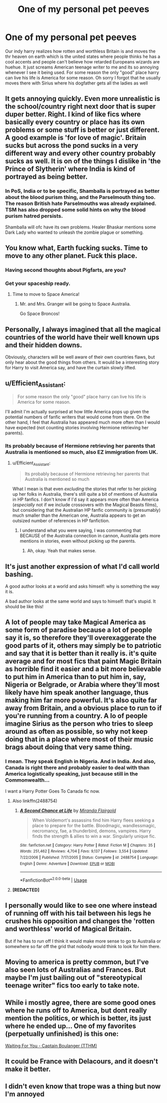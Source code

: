 #+TITLE: One of my personal pet peeves

* One of my personal pet peeves
:PROPERTIES:
:Author: absolute_xero1
:Score: 73
:DateUnix: 1566840556.0
:DateShort: 2019-Aug-26
:FlairText: Discussion
:END:
Our indy harry realizes how rotten and worthless Britain is and moves the thr heaven on earth which is the united states where people thinks he has a cool accents and people can't believe how retarded Europeans wizards are huehue. It just screams American teenage writer to me and its so annoying whenever I see it being used. For some reason the only "good" place harry can live his life is America for some reason. Oh sorry I forgot that he usually moves there with Sirius where his dogfather gets all the ladies as well


** It gets annoying quickly. Even more unrealistic is the school/country right next door that is super duper better. Right. I kind of like fics where basically every country or place has its own problems or some stuff is better or just different. A good example is 'for love of magic'. Britain sucks but across the pond sucks in a very different way and every other country probably sucks as well. It is on of the things I dislike in 'the Prince of Slytherin' where India is kind of portrayed as being better.
:PROPERTIES:
:Author: Pavic412
:Score: 42
:DateUnix: 1566844172.0
:DateShort: 2019-Aug-26
:END:

*** In PoS, India or to be specific, Shamballa is portrayed as better about the blood purism thing, and the Parselmouth thing too. The reason British hate Parselmouths was already explained. TSM has also dropped some solid hints on why the blood purism hatred persists.

Shamballa will ofc have its own problems. Healer Bhaskar mentions some Dark Lady who wanted to unleash the zombie plague or something.
:PROPERTIES:
:Author: Fierysword5
:Score: 11
:DateUnix: 1566872432.0
:DateShort: 2019-Aug-27
:END:


** You know what, Earth fucking sucks. Time to move to any other planet. Fuck this place.
:PROPERTIES:
:Author: harryredditalt
:Score: 19
:DateUnix: 1566861313.0
:DateShort: 2019-Aug-27
:END:

*** Having second thoughts about Pigfarts, are you?
:PROPERTIES:
:Author: heff17
:Score: 10
:DateUnix: 1566885358.0
:DateShort: 2019-Aug-27
:END:


*** Get your spaceship ready.
:PROPERTIES:
:Author: YOB1997
:Score: 4
:DateUnix: 1566875876.0
:DateShort: 2019-Aug-27
:END:

**** Time to move to Space America!
:PROPERTIES:
:Author: Astramancer_
:Score: 6
:DateUnix: 1566876045.0
:DateShort: 2019-Aug-27
:END:

***** Mr. and Mrs. Granger will be going to Space Australia.

Go Space Broncos!
:PROPERTIES:
:Author: ForwardDiscussion
:Score: 1
:DateUnix: 1566935353.0
:DateShort: 2019-Aug-28
:END:


** Personally, I always imagined that all the magical countries of the world have their well known ups and their hidden downs.

Obviously, characters will be well aware of their own countries flaws, but only hear about the good things from others. It would be a interesting story for Harry to visit America say, and have the curtain slowly lifted.
:PROPERTIES:
:Author: Pandainthecircus
:Score: 16
:DateUnix: 1566852223.0
:DateShort: 2019-Aug-27
:END:


** u/Efficient_Assistant:
#+begin_quote
  For some reason the only "good" place harry can live his life is America for some reason.
#+end_quote

I'll admit I'm actually surprised at how little America pops up given the potential numbers of fanfic writers that would come from there. On the other hand, I feel that Australia has appeared much more often than I would have expected (not counting stories involving Hermione retrieving her parents).
:PROPERTIES:
:Author: Efficient_Assistant
:Score: 11
:DateUnix: 1566859067.0
:DateShort: 2019-Aug-27
:END:

*** Its probably because of Hermione retrieving her parents that Australia is mentioned so much, also EZ immigration from UK.
:PROPERTIES:
:Author: UrbanGhost114
:Score: 5
:DateUnix: 1566878399.0
:DateShort: 2019-Aug-27
:END:

**** u/Efficient_Assistant:
#+begin_quote
  Its probably because of Hermione retrieving her parents that Australia is mentioned so much
#+end_quote

What I mean is that even /excluding/ the stories that refer to her picking up her folks in Australia, there's still quite a bit of mentions of Australia in HP fanfics. I don't know if I'd say it appears more often than America (/especially/ not if we include crossovers with the Magical Beasts films), but considering that the Australian HP fanfic community is (presumably) much smaller than the American one, Australia appears to get an outsized number of references in HP fanfiction.
:PROPERTIES:
:Author: Efficient_Assistant
:Score: 1
:DateUnix: 1566941898.0
:DateShort: 2019-Aug-28
:END:

***** I understand what you were saying, I was commenting that BECAUSE of the Australia connection in cannon, Australia gets more mentions in stories, even without picking up the parents.
:PROPERTIES:
:Author: UrbanGhost114
:Score: 2
:DateUnix: 1566945211.0
:DateShort: 2019-Aug-28
:END:

****** Ah, okay. Yeah that makes sense.
:PROPERTIES:
:Author: Efficient_Assistant
:Score: 1
:DateUnix: 1566945463.0
:DateShort: 2019-Aug-28
:END:


** It's just another expression of what I'd call world bashing.

A good author looks at a world and asks himself: why is something the way it is.

A bad author looks at the same world and says to himself: that's stupid. It should be like this!
:PROPERTIES:
:Author: IFightWhales
:Score: 8
:DateUnix: 1566856091.0
:DateShort: 2019-Aug-27
:END:


** A lot of people may take Magical America as some form of paradise because a lot of people say it is, so therefore they'll overexaggerate the good parts of it, others may simply be to patriotic and say that it is better than it really is. it's quite average and for most fics that paint Magic Britain as horrible find it easier and a bit more believable to put him in America than to put him in, say, Nigeria or Belgrade, or Arabia where they'll most likely have him speak another language, thus making him far more powerful. It's also quite far away from Britain, and a obvious place to run to if you're running from a country. A lo of people imagine Sirius as the person who tries to sleep around as often as possible, so why not keep doing that in a place where most of their music brags about doing that very same thing.
:PROPERTIES:
:Author: Luftenwaffe
:Score: 11
:DateUnix: 1566841467.0
:DateShort: 2019-Aug-26
:END:

*** I mean. They speak English in Nigeria. And in India. And also, Canada is right there and probably easier to deal with than America logistically speaking, just because still in the Commonwealth...

I want a Harry Potter Goes To Canada fic now.
:PROPERTIES:
:Author: Eager_Question
:Score: 20
:DateUnix: 1566852418.0
:DateShort: 2019-Aug-27
:END:

**** Also linkffn(2488754)
:PROPERTIES:
:Author: LurkingFromTheShadow
:Score: 1
:DateUnix: 1566854552.0
:DateShort: 2019-Aug-27
:END:

***** [[https://www.fanfiction.net/s/2488754/1/][*/A Second Chance at Life/*]] by [[https://www.fanfiction.net/u/100447/Miranda-Flairgold][/Miranda Flairgold/]]

#+begin_quote
  When Voldemort's assassins find him Harry flees seeking a place to prepare for the battle. Bloodmagic, wandlessmagic, necromancy, fae, a thunderbird, demons, vampires. Harry finds the strength & allies to win a war. Singularly unique fic.
#+end_quote

^{/Site/:} ^{fanfiction.net} ^{*|*} ^{/Category/:} ^{Harry} ^{Potter} ^{*|*} ^{/Rated/:} ^{Fiction} ^{M} ^{*|*} ^{/Chapters/:} ^{35} ^{*|*} ^{/Words/:} ^{251,462} ^{*|*} ^{/Reviews/:} ^{4,704} ^{*|*} ^{/Favs/:} ^{9,137} ^{*|*} ^{/Follows/:} ^{3,554} ^{*|*} ^{/Updated/:} ^{7/22/2006} ^{*|*} ^{/Published/:} ^{7/17/2005} ^{*|*} ^{/Status/:} ^{Complete} ^{*|*} ^{/id/:} ^{2488754} ^{*|*} ^{/Language/:} ^{English} ^{*|*} ^{/Genre/:} ^{Adventure} ^{*|*} ^{/Download/:} ^{[[http://www.ff2ebook.com/old/ffn-bot/index.php?id=2488754&source=ff&filetype=epub][EPUB]]} ^{or} ^{[[http://www.ff2ebook.com/old/ffn-bot/index.php?id=2488754&source=ff&filetype=mobi][MOBI]]}

--------------

*FanfictionBot*^{2.0.0-beta} | [[https://github.com/tusing/reddit-ffn-bot/wiki/Usage][Usage]]
:PROPERTIES:
:Author: FanfictionBot
:Score: 1
:DateUnix: 1566854561.0
:DateShort: 2019-Aug-27
:END:


**** *[REDACTED]*
:PROPERTIES:
:Author: Luftenwaffe
:Score: 0
:DateUnix: 1566853007.0
:DateShort: 2019-Aug-27
:END:


** I personally would like to see one where instead of running off with his tail between his legs he crushes his opposition and changes the 'rotten and worthless' world of Magical Britain.

But if he has to run off I think it would make more sense to go to Australia or somewhere so far off the grid that nobody would think to look for him there.
:PROPERTIES:
:Author: ChildOfDragons
:Score: 2
:DateUnix: 1566869269.0
:DateShort: 2019-Aug-27
:END:


** Moving to america is pretty common, but I've also seen lots of Australias and Frances. But maybe I'm just bailing out of "stereotypical teenage writer" fics too early to take note.
:PROPERTIES:
:Author: Deathcrow
:Score: 2
:DateUnix: 1566888870.0
:DateShort: 2019-Aug-27
:END:


** While i mostly agree, there are some good ones where he runs off to America, but dont really mention the politics, or which is better, its just where he ended up... One of my favorites (perpetually unfinished) is this one:

[[https://www.tthfanfic.org/Story-4682/CaptainBoulanger+Waiting+for+You.htm][Waiting For You - Captain Boulanger (TTHM)]]
:PROPERTIES:
:Author: UrbanGhost114
:Score: 1
:DateUnix: 1566881130.0
:DateShort: 2019-Aug-27
:END:


** It could be France with Delacours, and it doesn't make it better.
:PROPERTIES:
:Author: ceplma
:Score: 1
:DateUnix: 1566887756.0
:DateShort: 2019-Aug-27
:END:


** I didn't even know that trope was a thing but now I'm annoyed
:PROPERTIES:
:Author: Yeknomerif
:Score: 0
:DateUnix: 1566868789.0
:DateShort: 2019-Aug-27
:END:
